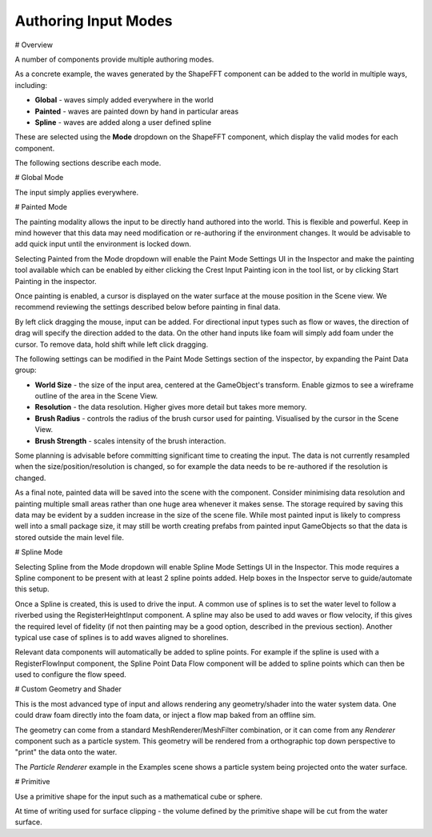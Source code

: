 Authoring Input Modes
=====================

# Overview

A number of components provide multiple authoring modes.

As a concrete example, the waves generated by the ShapeFFT component can be added to the world in multiple ways, including:

* **Global** - waves simply added everywhere in the world
* **Painted** - waves are painted down by hand in particular areas
* **Spline** - waves are added along a user defined spline

These are selected using the **Mode** dropdown on the ShapeFFT component, which display the valid modes for each component.

The following sections describe each mode.


# Global Mode

The input simply applies everywhere.


# Painted Mode

The painting modality allows the input to be directly hand authored into the world. This is flexible and powerful. Keep in mind however that this data may need modification or re-authoring if the environment changes. It would be advisable to add quick input until the environment is locked down.

Selecting Painted from the Mode dropdown will enable the Paint Mode Settings UI in the Inspector and make the painting tool available which can be enabled by either clicking the Crest Input Painting icon in the tool list, or by clicking Start Painting in the inspector.

Once painting is enabled, a cursor is displayed on the water surface at the mouse position in the Scene view. We recommend reviewing the settings described below before painting in final data.

By left click dragging the mouse, input can be added. For directional input types such as flow or waves, the direction of drag will specify the direction added to the data. On the other hand inputs like foam will simply add foam under the cursor. To remove data, hold shift while left click dragging.

The following settings can be modified in the Paint Mode Settings section of the inspector, by expanding the Paint Data group:

* **World Size** - the size of the input area, centered at the GameObject's transform. Enable gizmos to see a wireframe outline of the area in the Scene View.
* **Resolution** - the data resolution. Higher gives more detail but takes more memory.
* **Brush Radius** - controls the radius of the brush cursor used for painting. Visualised by the cursor in the Scene View.
* **Brush Strength** - scales intensity of the brush interaction.

Some planning is advisable before committing significant time to creating the input. The data is not currently resampled when the size/position/resolution is changed, so for example the data needs to be re-authored if the resolution is changed.

As a final note, painted data will be saved into the scene with the component. Consider minimising data resolution and painting multiple small areas rather than one huge area whenever it makes sense. The storage required by saving this data may be evident by a sudden increase in the size of the scene file. While most painted input is likely to compress well into a small package size, it may still be worth creating prefabs from painted input GameObjects so that the data is stored outside the main level file.


# Spline Mode

Selecting Spline from the Mode dropdown will enable Spline Mode Settings UI in the Inspector. This mode requires a Spline component to be present with at least 2 spline points added. Help boxes in the Inspector serve to guide/automate this setup.

Once a Spline is created, this is used to drive the input. A common use of splines is to set the water level to follow a riverbed using the RegisterHeightInput component. A spline may also be used to add waves or flow velocity, if this gives the required level of fidelity (if not then painting may be a good option, described in the previous section). Another typical use case of splines is to add waves aligned to shorelines.

Relevant data components will automatically be added to spline points. For example if the spline is used with a RegisterFlowInput component, the Spline Point Data Flow component will be added to spline points which can then be used to configure the flow speed.


# Custom Geometry and Shader

This is the most advanced type of input and allows rendering any geometry/shader into the water system data. One could draw foam directly into the foam data, or inject a flow map baked from an offline sim.

The geometry can come from a standard MeshRenderer/MeshFilter combination, or it can come from any *Renderer* component such as a particle system. 
This geometry will be rendered from a orthographic top down perspective to "print" the data onto the water.

The *Particle Renderer* example in the Examples scene shows a particle system being projected onto the water surface.


# Primitive

Use a primitive shape for the input such as a mathematical cube or sphere.

At time of writing used for surface clipping - the volume defined by the primitive shape will be cut from the water surface.
